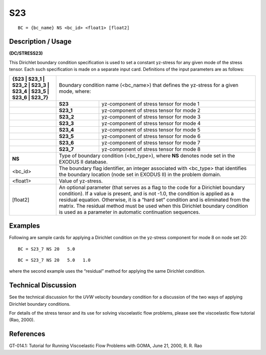 *******
**S23**
*******

::

	BC = {bc_name} NS <bc_id> <float1> [float2]

-----------------------
**Description / Usage**
-----------------------

**(DC/STRESS23)**

This Dirichlet boundary condition specification is used to set a constant yz-stress for
any given mode of the stress tensor. Each such specification is made on a separate input
card. Definitions of the input parameters are as follows:

+-----------------------------------------------------------------+------------------------------------------------------+
|**{S23 | S23_1 | S23_2 | S23_3 | S23_4 | S23_5 | S23_6 | S23_7}**| Boundary condition name (<bc_name>) that defines     |
|                                                                 | the yz-stress for a given mode, where:               |
+-----------------------------------------------------------------+----------+-------------------------------------------+
|                                                                 | **S23**  | yz-component of stress tensor for mode 1  |
+-----------------------------------------------------------------+----------+-------------------------------------------+
|                                                                 | **S23_1**| yz-component of stress tensor for mode 2  |
+-----------------------------------------------------------------+----------+-------------------------------------------+
|                                                                 | **S23_2**| yz-component of stress tensor for mode 3  |
+-----------------------------------------------------------------+----------+-------------------------------------------+
|                                                                 | **S23_3**| yz-component of stress tensor for mode 4  |
+-----------------------------------------------------------------+----------+-------------------------------------------+
|                                                                 | **S23_4**| yz-component of stress tensor for mode 5  |
+-----------------------------------------------------------------+----------+-------------------------------------------+
|                                                                 | **S23_5**| yz-component of stress tensor for mode 6  |
+-----------------------------------------------------------------+----------+-------------------------------------------+
|                                                                 | **S23_6**| yz-component of stress tensor for mode 7  |
+-----------------------------------------------------------------+----------+-------------------------------------------+
|                                                                 | **S23_7**| yz-component of stress tensor for mode 8  |
+-----------------------------------------------------------------+----------+-------------------------------------------+
|**NS**                                                           | Type of boundary condition (<bc_type>), where **NS** |
|                                                                 | denotes node set in the EXODUS II database.          |
+-----------------------------------------------------------------+------------------------------------------------------+
|<bc_id>                                                          | The boundary flag identifier, an integer associated  |
|                                                                 | with <bc_type> that identifies the boundary location |
|                                                                 | (node set in EXODUS II) in the problem domain.       |
+-----------------------------------------------------------------+------------------------------------------------------+
|<float1>                                                         | Value of yz-stress.                                  |
+-----------------------------------------------------------------+------------------------------------------------------+
|[float2]                                                         | An optional parameter (that serves as a flag to the  |
|                                                                 | code for a Dirichlet boundary condition). If a value |
|                                                                 | is present, and is not -1.0, the condition is applied| 
|                                                                 | as a residual equation. Otherwise, it is a “hard set”| 
|                                                                 | condition and is eliminated from the matrix. The     |
|                                                                 | residual method must be used when this Dirichlet     |
|                                                                 | boundary condition is used as a parameter in         |
|                                                                 | automatic continuation sequences.                    |
+-----------------------------------------------------------------+------------------------------------------------------+

------------
**Examples**
------------

Following are sample cards for applying a Dirichlet condition on the yz-stress
component for mode 8 on node set 20:
::

   BC = S23_7 NS 20   5.0

::

   BC = S23_7 NS 20   5.0   1.0

where the second example uses the “residual” method for applying the same Dirichlet
condition.

-------------------------
**Technical Discussion**
-------------------------

See the technical discussion for the *UVW* velocity boundary condition for a discussion
of the two ways of applying Dirichlet boundary conditions.

For details of the stress tensor and its use for solving viscoelastic flow problems, please
see the viscoelastic flow tutorial (Rao, 2000).



--------------
**References**
--------------

GT-014.1: Tutorial for Running Viscoelastic Flow Problems with GOMA, June 21,
2000, R. R. Rao
